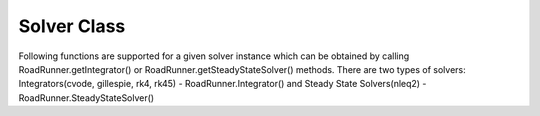 Solver Class
_________________________

.. class:: roadrunner.Solver

   Following functions are supported for a given solver instance which can be obtained by calling RoadRunner.getIntegrator() or RoadRunner.getSteadyStateSolver() methods. There are two types of solvers: Integrators(cvode, gillespie, rk4, rk45) - RoadRunner.Integrator() and Steady State Solvers(nleq2) - RoadRunner.SteadyStateSolver()


.. method:: Solver.getDescription(key)

   If key = None,  returns description of this solver.
   Else, returns the description associated with a given key.
   
   :param str key: settings name


.. method:: Solver.getDisplayName(key)

   Returns display name of given key.
   
   :param str key: settings name   


.. method:: Solver.getHint(key)

   If key = None,  returns a (user-readable) hint for this solver.
   Else, Returns the hint associated with a given key.
   
   :param str key: settings name
   

.. method:: Solver.getName()

   Returns the name of this solver


.. method:: Solver.getNumParams()

   Get the number of parameters.


.. method:: Solver.getParamDesc(n)

   Get the description of the parameter at index n

   :param int n: index of parameter


.. method:: Solver.getParamDisplayName(n)

    Get the display name of the parameter at index n

    :param int n: index of parameter


.. method:: Solver.getParamHint(n)

   Get the hint of the parameter at index n.
   
   :param int n: index of parameter
   

.. method:: Solver.getParamName(n)

   Get the display name of the parameter at index n.
   
   :param int n: index of parameter
   

.. method:: Solver.getSetting(k)

    Get value of a solver setting   

    :param str k: settings name


.. method:: Solver.getSettings()

   Returns a list of all settings for this solver.


.. method:: Solver.getSettingsRepr()

   Returns the solver settings as a string.


.. method:: Solver.getType(key)

   Returns the type associated with a given key.
   
   :param str key: settings name 

   
.. method:: Solver.getValue(key)

   Get the value of an integrator setting.
   
   :param str key: settings name

   
.. method:: Solver.getValueAsBool(key)

   Wrapper for :meth:`Solver.getValue()` which converts output to a specific type
   
   :param str key: settings name   
   

.. method:: Solver.getValueAsChar(key)

   Wrapper for :meth:`Solver.getValue()` which converts output to a specific type
   
   :param str key: settings name   
   

.. method:: Solver.getValueAsDouble(key)

   Wrapper for :meth:`Solver.getValue()` which converts output to a specific type
   
   :param str key: settings name   

   
.. method:: Solver.getValueAsFloat(key)

   Wrapper for :meth:`Solver.getValue()` which converts output to a specific type
   
   :param str key: settings name   
   

.. method:: Solver.getValueAsInt(key)

   Wrapper for :meth:`Solver.getValue()` which converts output to a specific type
   
   :param str key: settings name
   
   
.. method:: Solver.getValueAsLong(key)

   Wrapper for :meth:`Solver.getValue()` which converts output to a specific type
   
   :param str key: settings name

   
.. method:: Solver.getValueAsString(key)

   Wrapper for :meth:`Solver.getValue()` which converts output to a specific type
   
   :param str key: settings name      
   
   
.. method:: Solver.getValueAsUChar(key)

   Wrapper for :meth:`Solver.getValue()` which converts output to a specific type
   
   :param str key: settings name   
  
   
.. method:: Solver.getValueAsUInt(key)

   Wrapper for :meth:`Solver.getValue()` which converts output to a specific type
   
   :param str key: settings name   
   
   
.. method:: Solver.getValueAsULong(key)

   Wrapper for :meth:`Solver.getValue()` which converts output to a specific type
   
   :param str key: settings name
   
   
.. method:: Solver.hasValue(key)

   Return true if this setting is supported by the integrator.
   
   :param str key: settings name
   
   
.. method:: Solver.resetSettings()

   Reset all settings to their respective default values.


.. method:: Solver.setSetting(k, v)

    Set value of a solver setting   

    :param str k: settings name
    :param const v: value of the setting

   
.. method:: Solver.setValue(key, value)

   Sets value of a specific setting.
   
   :param str key: settings name    
   :param const value: value of the setting


.. method:: Solver.settingsPyDictRepr()

   Returns Python dictionary-style string representation of settings.
   

.. method:: Solver.syncWithModel(m)

    Called whenever a new model is loaded to allow integrator to reset internal state

    :param object m: new model
   

.. method:: Solver.toRepr()

   Return string representation a la Python __repr__ method.
   
   
.. method:: Solver.toString()

   Return a string representation of the solver.
   

